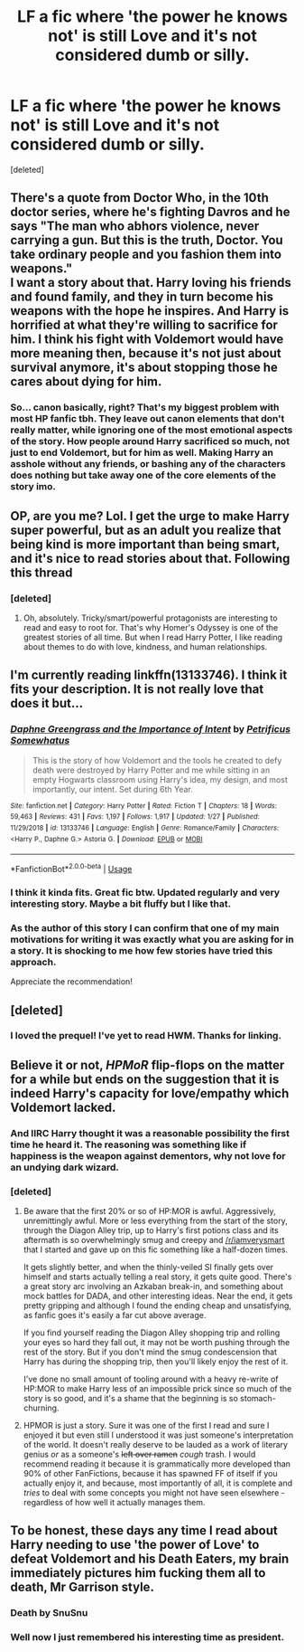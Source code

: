 #+TITLE: LF a fic where 'the power he knows not' is still Love and it's not considered dumb or silly.

* LF a fic where 'the power he knows not' is still Love and it's not considered dumb or silly.
:PROPERTIES:
:Score: 30
:DateUnix: 1549008854.0
:DateShort: 2019-Feb-01
:FlairText: Request
:END:
[deleted]


** There's a quote from Doctor Who, in the 10th doctor series, where he's fighting Davros and he says "The man who abhors violence, never carrying a gun. But this is the truth, Doctor. You take ordinary people and you fashion them into weapons."\\
I want a story about that. Harry loving his friends and found family, and they in turn become his weapons with the hope he inspires. And Harry is horrified at what they're willing to sacrifice for him. I think his fight with Voldemort would have more meaning then, because it's not just about survival anymore, it's about stopping those he cares about dying for him.
:PROPERTIES:
:Author: minty_teacup
:Score: 17
:DateUnix: 1549044392.0
:DateShort: 2019-Feb-01
:END:

*** So... canon basically, right? That's my biggest problem with most HP fanfic tbh. They leave out canon elements that don't really matter, while ignoring one of the most emotional aspects of the story. How people around Harry sacrificed so much, not just to end Voldemort, but for him as well. Making Harry an asshole without any friends, or bashing any of the characters does nothing but take away one of the core elements of the story imo.
:PROPERTIES:
:Author: Cally6
:Score: 3
:DateUnix: 1549073859.0
:DateShort: 2019-Feb-02
:END:


** OP, are you me? Lol. I get the urge to make Harry super powerful, but as an adult you realize that being kind is more important than being smart, and it's nice to read stories about that. Following this thread
:PROPERTIES:
:Author: evolutionista
:Score: 17
:DateUnix: 1549034871.0
:DateShort: 2019-Feb-01
:END:

*** [deleted]
:PROPERTIES:
:Score: 6
:DateUnix: 1549036349.0
:DateShort: 2019-Feb-01
:END:

**** Oh, absolutely. Tricky/smart/powerful protagonists are interesting to read and easy to root for. That's why Homer's Odyssey is one of the greatest stories of all time. But when I read Harry Potter, I like reading about themes to do with love, kindness, and human relationships.
:PROPERTIES:
:Author: evolutionista
:Score: 3
:DateUnix: 1549053187.0
:DateShort: 2019-Feb-02
:END:


** I'm currently reading linkffn(13133746). I think it fits your description. It is not really love that does it but...
:PROPERTIES:
:Author: BitConfident
:Score: 10
:DateUnix: 1549022393.0
:DateShort: 2019-Feb-01
:END:

*** [[https://www.fanfiction.net/s/13133746/1/][*/Daphne Greengrass and the Importance of Intent/*]] by [[https://www.fanfiction.net/u/11491751/Petrificus-Somewhatus][/Petrificus Somewhatus/]]

#+begin_quote
  This is the story of how Voldemort and the tools he created to defy death were destroyed by Harry Potter and me while sitting in an empty Hogwarts classroom using Harry's idea, my design, and most importantly, our intent. Set during 6th Year.
#+end_quote

^{/Site/:} ^{fanfiction.net} ^{*|*} ^{/Category/:} ^{Harry} ^{Potter} ^{*|*} ^{/Rated/:} ^{Fiction} ^{T} ^{*|*} ^{/Chapters/:} ^{18} ^{*|*} ^{/Words/:} ^{59,463} ^{*|*} ^{/Reviews/:} ^{431} ^{*|*} ^{/Favs/:} ^{1,197} ^{*|*} ^{/Follows/:} ^{1,917} ^{*|*} ^{/Updated/:} ^{1/27} ^{*|*} ^{/Published/:} ^{11/29/2018} ^{*|*} ^{/id/:} ^{13133746} ^{*|*} ^{/Language/:} ^{English} ^{*|*} ^{/Genre/:} ^{Romance/Family} ^{*|*} ^{/Characters/:} ^{<Harry} ^{P.,} ^{Daphne} ^{G.>} ^{Astoria} ^{G.} ^{*|*} ^{/Download/:} ^{[[http://www.ff2ebook.com/old/ffn-bot/index.php?id=13133746&source=ff&filetype=epub][EPUB]]} ^{or} ^{[[http://www.ff2ebook.com/old/ffn-bot/index.php?id=13133746&source=ff&filetype=mobi][MOBI]]}

--------------

*FanfictionBot*^{2.0.0-beta} | [[https://github.com/tusing/reddit-ffn-bot/wiki/Usage][Usage]]
:PROPERTIES:
:Author: FanfictionBot
:Score: 4
:DateUnix: 1549022408.0
:DateShort: 2019-Feb-01
:END:


*** I think it kinda fits. Great fic btw. Updated regularly and very interesting story. Maybe a bit fluffy but I like that.
:PROPERTIES:
:Author: TropiusnotSB
:Score: 3
:DateUnix: 1549031143.0
:DateShort: 2019-Feb-01
:END:


*** As the author of this story I can confirm that one of my main motivations for writing it was exactly what you are asking for in a story. It is shocking to me how few stories have tried this approach.

Appreciate the recommendation!
:PROPERTIES:
:Author: PetrificusSomewhatus
:Score: 1
:DateUnix: 1549158217.0
:DateShort: 2019-Feb-03
:END:


** [deleted]
:PROPERTIES:
:Score: 6
:DateUnix: 1549010895.0
:DateShort: 2019-Feb-01
:END:

*** I loved the prequel! I've yet to read HWM. Thanks for linking.
:PROPERTIES:
:Author: SMTRodent
:Score: 2
:DateUnix: 1549040426.0
:DateShort: 2019-Feb-01
:END:


** Believe it or not, /HPMoR/ flip-flops on the matter for a while but ends on the suggestion that it is indeed Harry's capacity for love/empathy which Voldemort lacked.
:PROPERTIES:
:Author: Achille_Talon_II
:Score: 14
:DateUnix: 1549020056.0
:DateShort: 2019-Feb-01
:END:

*** And IIRC Harry thought it was a reasonable possibility the first time he heard it. The reasoning was something like if happiness is the weapon against dementors, why not love for an undying dark wizard.
:PROPERTIES:
:Author: TheVoteMote
:Score: 12
:DateUnix: 1549023333.0
:DateShort: 2019-Feb-01
:END:


*** [deleted]
:PROPERTIES:
:Score: 8
:DateUnix: 1549034354.0
:DateShort: 2019-Feb-01
:END:

**** Be aware that the first 20% or so of HP:MOR is awful. Aggressively, unremittingly awful. More or less everything from the start of the story, through the Diagon Alley trip, up to Harry's first potions class and its aftermath is so overwhelmingly smug and creepy and [[/r/iamverysmart]] that I started and gave up on this fic something like a half-dozen times.

It gets slightly better, and when the thinly-veiled SI finally gets over himself and starts actually telling a real story, it gets quite good. There's a great story arc involving an Azkaban break-in, and something about mock battles for DADA, and other interesting ideas. Near the end, it gets pretty gripping and although I found the ending cheap and unsatisfying, as fanfic goes it's easily a far cut above average.

If you find yourself reading the Diagon Alley shopping trip and rolling your eyes so hard they fall out, it may not be worth pushing through the rest of the story. But if you don't mind the smug condescension that Harry has during the shopping trip, then you'll likely enjoy the rest of it.

I've done no small amount of tooling around with a heavy re-write of HP:MOR to make Harry less of an impossible prick since so much of the story is so good, and it's a shame that the beginning is so stomach-churning.
:PROPERTIES:
:Author: sfinebyme
:Score: 7
:DateUnix: 1549052495.0
:DateShort: 2019-Feb-01
:END:


**** HPMOR is just a story. Sure it was one of the first I read and sure I enjoyed it but even still I understood it was just someone's interpretation of the world. It doesn't really deserve to be lauded as a work of literary genius /or/ as a someone's +left over ramen+ /cough/ trash. I would recommend reading it because it is grammatically more developed than 90% of other FanFictions, because it has spawned FF of itself if you actually enjoy it, and because, most importantly of all, it is complete and /tries/ to deal with some concepts you might not have seen elsewhere - regardless of how well it actually manages them.
:PROPERTIES:
:Author: DearDeathDay
:Score: 3
:DateUnix: 1549040210.0
:DateShort: 2019-Feb-01
:END:


** To be honest, these days any time I read about Harry needing to use 'the power of Love' to defeat Voldemort and his Death Eaters, my brain immediately pictures him fucking them all to death, Mr Garrison style.
:PROPERTIES:
:Author: Raesong
:Score: 4
:DateUnix: 1549014753.0
:DateShort: 2019-Feb-01
:END:

*** Death by SnuSnu
:PROPERTIES:
:Author: natus92
:Score: 10
:DateUnix: 1549015405.0
:DateShort: 2019-Feb-01
:END:


*** Well now I just remembered his interesting time as president.
:PROPERTIES:
:Author: Rabbitshade
:Score: 1
:DateUnix: 1549066797.0
:DateShort: 2019-Feb-02
:END:
